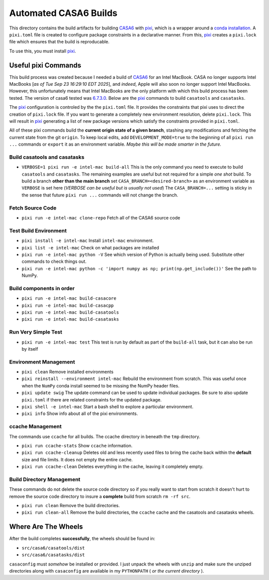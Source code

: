 ======================
Automated CASA6 Builds
======================

This directory contains the build artifacts for building
`CASA6 <casa.nrao.edu>`__ with `pixi <https://pixi.sh/latest/>`__, which is a
wrapper around a `conda installation <https://mamba.readthedocs.io/en/latest/>`__.
A ``pixi.toml`` file is created to configure package constraints in a declarative
manner. From this, `pixi <https://pixi.sh/latest/>`__ creates a ``pixi.lock`` file
which ensures that the build is reproducable.

To use this, you must install `pixi <https://pixi.sh/latest/>`__.

Useful pixi Commands
--------------------
This build process was created because I needed a build of
`CASA6 <casa.nrao.edu>`__ for an Intel MacBook. CASA
no longer supports Intel MacBooks [*as of Tue Sep 23 16:29:10 EDT 2025*], and
*indeed*, Apple will also soon no longer support Intel MacBooks. However, this
unfortunately means that Intel MacBooks are the only platform with which this
build process has been tested. The version of casa6 tested was
`6.7.3.0 <https://open-bitbucket.nrao.edu/projects/CASA/repos/casa6/commits/6d3646c1b9c5296e4b63798ad8ba722e3fe137a4>`__.
Below are the `pixi <https://pixi.sh/latest/>`__ commands to build
``casatools`` and ``casatasks``. 

The `pixi <https://pixi.sh/latest/>`__ configuration is controled by the
the ``pixi.toml`` file. It provides the constraints that pixi uses to direct
the creation of ``pixi.lock`` file. If you want to generate a completely new
environment resolution, delete ``pixi.lock``. This will result in
`pixi <https://pixi.sh/latest/>`__ generating a list of new package versions
which satisfy the constraints provided in ``pixi.toml``.

All of these pixi commands build the **current origin state of a given branch**,
stashing any modifications and fetching the current state from the git ``origin``.
To keep local edits, add ``DEVELOPMENT_MODE=true`` to the beginning of all
``pixi run ...`` commands or ``export`` it as an environment variable. *Maybe
this will be made smarter in the future.*

Build casatools and casatasks
~~~~~~~~~~~~~~~~~~~~~~~~~~~~~
- ``VERBOSE=1 pixi run -e intel-mac build-all``
  This is the only command you need to execute to build ``casatools`` and ``casatasks``. The
  remaining examples are useful but not required for a simple *one shot* build. To build a
  branch **other than the main branch** set ``CASA_BRANCH=<desired-branch>`` as an environment
  variable as ``VERBOSE`` is set here (*VERBOSE can be useful but is usually not used*)
  The ``CASA_BRANCH=...`` setting is sticky in the sense that future ``pixi run ...`` commands
  will not change the branch.

Fetch Source Code
~~~~~~~~~~~~~~~~~
- ``pixi run -e intel-mac clone-repo``
  Fetch all of the CASA6 source code

Test Build Environment
~~~~~~~~~~~~~~~~~~~~~~
- ``pixi install -e intel-mac``
  Install ``intel-mac`` environment.
- ``pixi list -e intel-mac``
  Check on what packages are installed
- ``pixi run -e intel-mac python -V``
  See which version of Python is actually being used. Substitute other commands to
  check things out.
- ``pixi run -e intel-mac python -c 'import numpy as np; print(np.get_include())'``
  See the path to NumPy.

Build components in order
~~~~~~~~~~~~~~~~~~~~~~~~~
- ``pixi run -e intel-mac build-casacore``
- ``pixi run -e intel-mac build-casacpp``
- ``pixi run -e intel-mac build-casatools``
- ``pixi run -e intel-mac build-casatasks``

Run Very Simple Test
~~~~~~~~~~~~~~~~~~~~

- ``pixi run -e intel-mac test``
  This test is run by default as part of the ``build-all`` task, but it can also be
  run by itself

Environment Management
~~~~~~~~~~~~~~~~~~~~~~
- ``pixi clean``
  Remove installed environments
- ``pixi reinstall --environment intel-mac``
  Rebuild the environment from scratch. This was useful once when the ``NumPy``
  conda install seemed to be missing the NumPy header files.
- ``pixi update swig``
  The update command can be used to update individual packages. Be sure to also
  update ``pixi.toml`` if there are related constraints for the updated package.
- ``pixi shell -e intel-mac``
  Start a bash shell to explore a particular environment.
- ``pixi info``
  Show info about all of the pixi environments.

ccache Management
~~~~~~~~~~~~~~~~~
The commands use ``ccache`` for all builds. The ccache directory in beneath the
``tmp`` directory.

- ``pixi run ccache-stats``
  Show ``ccache`` information. 
- ``pixi run ccache-cleanup``
  Deletes old and less recently used files to bring the cache back within the **default**
  size and file limits. It does not empty the entire cache.
- ``pixi run ccache-clean``
  Deletes everything in the cache, leaving it completely empty.

Build Directory Management
~~~~~~~~~~~~~~~~~~~~~~~~~~
These commands do not delete the source code directory so if you really want to
start from scratch it doesn't hurt to remove the source code directory to insure
a **complete** build from scratch ``rm -rf src``.

- ``pixi run clean``
  Remove the build directories.
- ``pixi run clean-all``
  Remove the build directories, the ``ccache`` cache and the casatools and casatasks wheels.


Where Are The Wheels
--------------------
After the build completes **successfully**, the wheels should be found in:

- ``src/casa6/casatools/dist``
- ``src/casa6/casatasks/dist``

``casaconfig`` must *somehow* be installed or provided. I just unpack the
wheels with ``unzip`` and make sure the unziped directories along with
``casaconfig`` are available in my ``PYTHONPATH`` ( *or the current directory* ).
